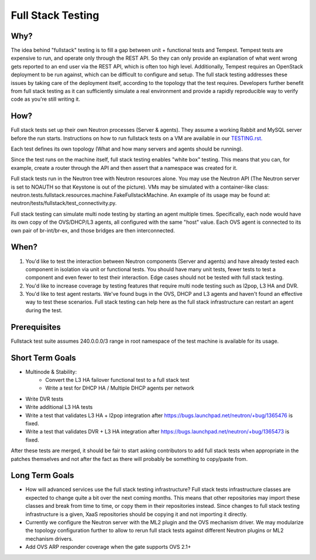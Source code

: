 ..
      Licensed under the Apache License, Version 2.0 (the "License"); you may
      not use this file except in compliance with the License. You may obtain
      a copy of the License at

          http://www.apache.org/licenses/LICENSE-2.0

      Unless required by applicable law or agreed to in writing, software
      distributed under the License is distributed on an "AS IS" BASIS, WITHOUT
      WARRANTIES OR CONDITIONS OF ANY KIND, either express or implied. See the
      License for the specific language governing permissions and limitations
      under the License.


      Convention for heading levels in Neutron devref:
      =======  Heading 0 (reserved for the title in a document)
      -------  Heading 1
      ~~~~~~~  Heading 2
      +++++++  Heading 3
      '''''''  Heading 4
      (Avoid deeper levels because they do not render well.)


Full Stack Testing
==================

Why?
----

The idea behind "fullstack" testing is to fill a gap between unit + functional
tests and Tempest. Tempest tests are expensive to run, and operate only
through the REST API. So they can only provide an explanation of what went wrong
gets reported to an end user via the REST API, which is often too high level.
Additionally, Tempest requires an OpenStack deployment to be run against, which
can be difficult to configure and setup. The full stack testing addresses
these issues by taking care of the deployment itself, according to the topology
that the test requires. Developers further benefit from full stack testing as
it can sufficiently simulate a real environment and provide a rapidly
reproducible way to verify code as you're still writing it.

How?
----

Full stack tests set up their own Neutron processes (Server & agents). They
assume a working Rabbit and MySQL server before the run starts. Instructions
on how to run fullstack tests on a VM are available in our
`TESTING.rst. <development.environment.html#id2>`_

Each test defines its own topology (What and how many servers and agents should
be running).

Since the test runs on the machine itself, full stack testing enables
"white box" testing. This means that you can, for example, create a router
through the API and then assert that a namespace was created for it.

Full stack tests run in the Neutron tree with Neutron resources alone. You
may use the Neutron API (The Neutron server is set to NOAUTH so that Keystone
is out of the picture). VMs may be simulated with a container-like class:
neutron.tests.fullstack.resources.machine.FakeFullstackMachine.
An example of its usage may be found at:
neutron/tests/fullstack/test_connectivity.py.

Full stack testing can simulate multi node testing by starting an agent
multiple times. Specifically, each node would have its own copy of the
OVS/DHCP/L3 agents, all configured with the same "host" value. Each OVS agent
is connected to its own pair of br-int/br-ex, and those bridges are then
interconnected.

.. image:: images/fullstack_multinode_simulation.png

When?
-----

1) You'd like to test the interaction between Neutron components (Server
   and agents) and have already tested each component in isolation via unit or
   functional tests. You should have many unit tests, fewer tests to test
   a component and even fewer to test their interaction. Edge cases should
   not be tested with full stack testing.
2) You'd like to increase coverage by testing features that require multi node
   testing such as l2pop, L3 HA and DVR.
3) You'd like to test agent restarts. We've found bugs in the OVS, DHCP and
   L3 agents and haven't found an effective way to test these scenarios. Full
   stack testing can help here as the full stack infrastructure can restart an
   agent during the test.

Prerequisites
-------------

Fullstack test suite assumes 240.0.0.0/3 range in root namespace of the test
machine is available for its usage.

Short Term Goals
----------------

* Multinode & Stability:
    - Convert the L3 HA failover functional test to a full stack test
    - Write a test for DHCP HA / Multiple DHCP agents per network
* Write DVR tests
* Write additional L3 HA tests
* Write a test that validates L3 HA + l2pop integration after
  https://bugs.launchpad.net/neutron/+bug/1365476 is fixed.
* Write a test that validates DVR + L3 HA integration after
  https://bugs.launchpad.net/neutron/+bug/1365473 is fixed.

After these tests are merged, it should be fair to start asking contributors to
add full stack tests when appropriate in the patches themselves and not after
the fact as there will probably be something to copy/paste from.

Long Term Goals
---------------

* How will advanced services use the full stack testing infrastructure? Full
  stack tests infrastructure classes are expected to change quite a bit over
  the next coming months. This means that other repositories may import these
  classes and break from time to time, or copy them in their repositories
  instead. Since changes to full stack testing infrastructure is a given,
  XaaS repositories should be copying it and not importing it directly.
* Currently we configure the Neutron server with the ML2 plugin and the OVS
  mechanism driver. We may modularize the topology configuration further to
  allow to rerun full stack tests against different Neutron plugins or ML2
  mechanism drivers.
* Add OVS ARP responder coverage when the gate supports OVS 2.1+
